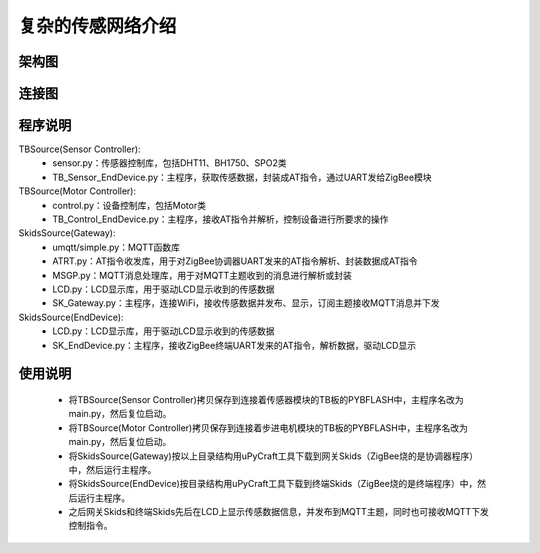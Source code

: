 .. _introduction:

复杂的传感网络介绍
=======================

架构图
-----------------------

.. image:: img/architecture2.jpg

连接图
-----------------------

.. image:: img/connect2.jpg

程序说明
-----------------------

TBSource(Sensor Controller):
  + sensor.py：传感器控制库，包括DHT11、BH1750、SPO2类
  + TB_Sensor_EndDevice.py：主程序，获取传感数据，封装成AT指令，通过UART发给ZigBee模块

TBSource(Motor Controller):
  + control.py：设备控制库，包括Motor类
  + TB_Control_EndDevice.py：主程序，接收AT指令并解析，控制设备进行所要求的操作

SkidsSource(Gateway):
  + umqtt/simple.py：MQTT函数库
  + ATRT.py：AT指令收发库，用于对ZigBee协调器UART发来的AT指令解析、封装数据成AT指令
  + MSGP.py：MQTT消息处理库，用于对MQTT主题收到的消息进行解析或封装
  + LCD.py：LCD显示库，用于驱动LCD显示收到的传感数据
  + SK_Gateway.py：主程序，连接WiFi，接收传感数据并发布、显示，订阅主题接收MQTT消息并下发

SkidsSource(EndDevice):
  + LCD.py：LCD显示库，用于驱动LCD显示收到的传感数据
  + SK_EndDevice.py：主程序，接收ZigBee终端UART发来的AT指令，解析数据，驱动LCD显示

使用说明
-----------------------

  + 将TBSource(Sensor Controller)拷贝保存到连接着传感器模块的TB板的PYBFLASH中，主程序名改为main.py，然后复位启动。
  + 将TBSource(Motor Controller)拷贝保存到连接着步进电机模块的TB板的PYBFLASH中，主程序名改为main.py，然后复位启动。
  + 将SkidsSource(Gateway)按以上目录结构用uPyCraft工具下载到网关Skids（ZigBee烧的是协调器程序）中，然后运行主程序。
  + 将SkidsSource(EndDevice)按目录结构用uPyCraft工具下载到终端Skids（ZigBee烧的是终端程序）中，然后运行主程序。
  + 之后网关Skids和终端Skids先后在LCD上显示传感数据信息，并发布到MQTT主题，同时也可接收MQTT下发控制指令。

